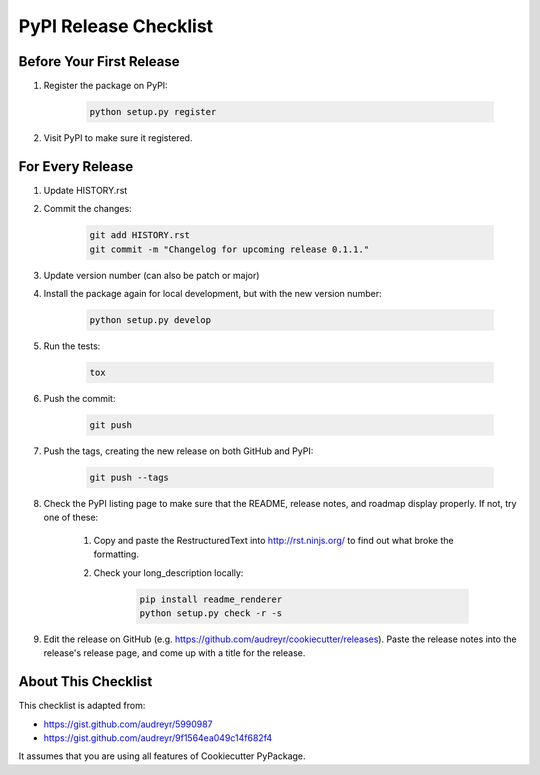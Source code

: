 PyPI Release Checklist
======================

Before Your First Release
-------------------------

#. Register the package on PyPI:

    .. code-block:: bash

        python setup.py register

#. Visit PyPI to make sure it registered.

For Every Release
-------------------

#. Update HISTORY.rst

#. Commit the changes:

    .. code-block:: bash

        git add HISTORY.rst
        git commit -m "Changelog for upcoming release 0.1.1."

#. Update version number (can also be patch or major)

#. Install the package again for local development, but with the new version number:

    .. code-block:: bash

        python setup.py develop

#. Run the tests:

    .. code-block:: bash

        tox

#. Push the commit:

    .. code-block:: bash

        git push

#. Push the tags, creating the new release on both GitHub and PyPI:

    .. code-block:: bash

        git push --tags

#. Check the PyPI listing page to make sure that the README, release notes, and roadmap display properly. If not, try one of these:

    #. Copy and paste the RestructuredText into http://rst.ninjs.org/ to find out what broke the formatting.

    #. Check your long_description locally:

        .. code-block:: bash

            pip install readme_renderer
            python setup.py check -r -s

#. Edit the release on GitHub (e.g. https://github.com/audreyr/cookiecutter/releases). Paste the release notes into the release's release page, and come up with a title for the release.

About This Checklist
--------------------

This checklist is adapted from:

* https://gist.github.com/audreyr/5990987
* https://gist.github.com/audreyr/9f1564ea049c14f682f4

It assumes that you are using all features of Cookiecutter PyPackage.
